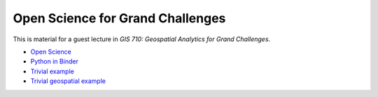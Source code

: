 Open Science for Grand Challenges
=================================

This is material for a guest lecture in
*GIS 710: Geospatial Analytics for Grand Challenges*.

* `Open Science <lectures/open-science-for-grand-challenges.html>`_
* `Python in Binder <lectures/python-in-binder.html>`_
* `Trivial example <https://github.com/wenzeslaus/trivial-example-for-binder>`_
* `Trivial geospatial example <https://github.com/wenzeslaus/trivial-geospatial-example-for-binder>`_

